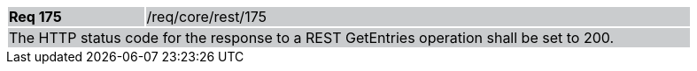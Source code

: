 [width="90%",cols="20%,80%"]
|===
|*Req 175* {set:cellbgcolor:#CACCCE}|/req/core/rest/175
2+|The HTTP status code for the response to a REST GetEntries operation shall be set to 200.
|===

